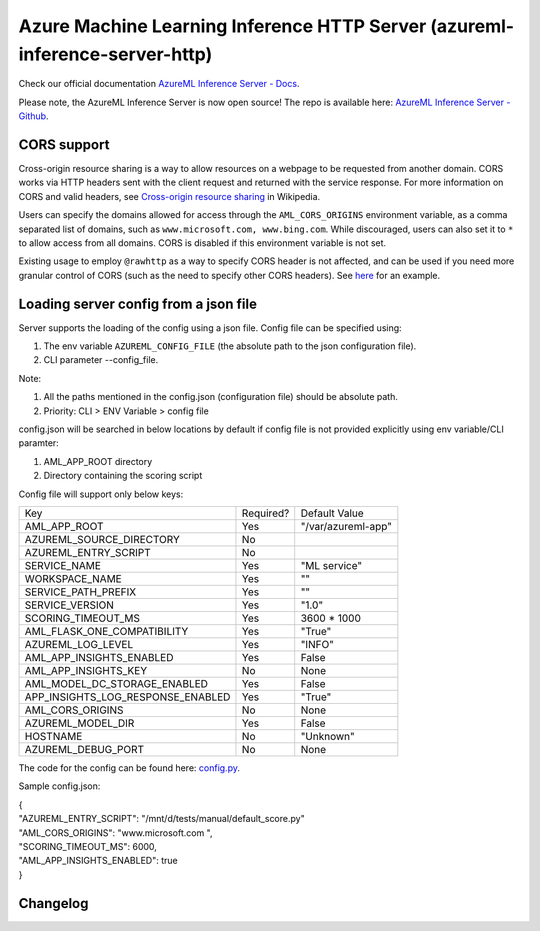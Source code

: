 ============================================================================
Azure Machine Learning Inference HTTP Server (azureml-inference-server-http)
============================================================================

Check our official documentation `AzureML Inference Server - Docs <https://docs.microsoft.com/en-us/azure/machine-learning/how-to-inference-server-http>`__.

Please note, the AzureML Inference Server is now open source! The repo is available here: `AzureML Inference Server - Github <https://github.com/microsoft/azureml-inference-server>`__.

CORS support
=============

Cross-origin resource sharing is a way to allow resources on a webpage to be requested from another domain. CORS works
via HTTP headers sent with the client request and returned with the service response. For more information on CORS and
valid headers, see `Cross-origin resource sharing <https://en.wikipedia.org/wiki/Cross-origin_resource_sharing>`__ in
Wikipedia.

Users can specify the domains allowed for access through the ``AML_CORS_ORIGINS`` environment variable, as a comma
separated list of domains, such as ``www.microsoft.com, www.bing.com``. While discouraged, users can also set it to
``*`` to allow access from all domains. CORS is disabled if this environment variable is not set.

Existing usage to employ ``@rawhttp`` as a way to specify CORS header is not affected, and can be used if you need more
granular control of CORS (such as the need to specify other CORS headers). See `here
<https://docs.microsoft.com/en-us/azure/machine-learning/how-to-deploy-advanced-entry-script#cross-origin-resource-sharing-cors>`__
for an example.

Loading server config from a json file
======================================

Server supports the loading of the config using a json file.
Config file can be specified using:

1. The env variable ``AZUREML_CONFIG_FILE`` (the absolute path to the json configuration file).
2. CLI parameter --config_file. 

Note:

1. All the paths mentioned in the config.json (configuration file) should be absolute path.
2. Priority: CLI > ENV Variable > config file

config.json will be searched in below locations by default if config file is not provided explicitly using env variable/CLI paramter:

1. AML_APP_ROOT directory
2. Directory containing the scoring script

Config file will support only below keys:

+-----------------------------------+-----------+-----------------------+
| Key                               | Required? | Default Value         |
+-----------------------------------+-----------+-----------------------+
| AML_APP_ROOT                      | Yes       | "/var/azureml-app"    |
+-----------------------------------+-----------+-----------------------+
| AZUREML_SOURCE_DIRECTORY          | No        |                       |
+-----------------------------------+-----------+-----------------------+
| AZUREML_ENTRY_SCRIPT              | No        |                       |
+-----------------------------------+-----------+-----------------------+
| SERVICE_NAME                      | Yes       | "ML service"          |
+-----------------------------------+-----------+-----------------------+
| WORKSPACE_NAME                    | Yes       |  ""                   |
+-----------------------------------+-----------+-----------------------+
| SERVICE_PATH_PREFIX               | Yes       |  ""                   |
+-----------------------------------+-----------+-----------------------+
| SERVICE_VERSION                   | Yes       | "1.0"                 |
+-----------------------------------+-----------+-----------------------+
| SCORING_TIMEOUT_MS                | Yes       |  3600 * 1000          |
+-----------------------------------+-----------+-----------------------+
| AML_FLASK_ONE_COMPATIBILITY       | Yes       | "True"                |
+-----------------------------------+-----------+-----------------------+
| AZUREML_LOG_LEVEL                 | Yes       |  "INFO"               |
+-----------------------------------+-----------+-----------------------+
| AML_APP_INSIGHTS_ENABLED          | Yes       |  False                |
+-----------------------------------+-----------+-----------------------+
| AML_APP_INSIGHTS_KEY              | No        | None                  |
+-----------------------------------+-----------+-----------------------+
| AML_MODEL_DC_STORAGE_ENABLED      | Yes       | False                 |
+-----------------------------------+-----------+-----------------------+
| APP_INSIGHTS_LOG_RESPONSE_ENABLED | Yes       | "True"                |
+-----------------------------------+-----------+-----------------------+
| AML_CORS_ORIGINS                  | No        | None                  |
+-----------------------------------+-----------+-----------------------+
| AZUREML_MODEL_DIR                 | Yes       |  False                |
+-----------------------------------+-----------+-----------------------+
| HOSTNAME                          | No        | "Unknown"             |
+-----------------------------------+-----------+-----------------------+
| AZUREML_DEBUG_PORT                | No        | None                  |
+-----------------------------------+-----------+-----------------------+

The code for the config can be found here: `config.py <https://github.com/microsoft/azureml-inference-server/blob/main/azureml_inference_server_http/server/config.py>`__.

Sample config.json:

| {
| "AZUREML_ENTRY_SCRIPT": "/mnt/d/tests/manual/default_score.py"
| "AML_CORS_ORIGINS": "www.microsoft.com ",
| "SCORING_TIMEOUT_MS": 6000,
| "AML_APP_INSIGHTS_ENABLED": true
| }


Changelog
=========


